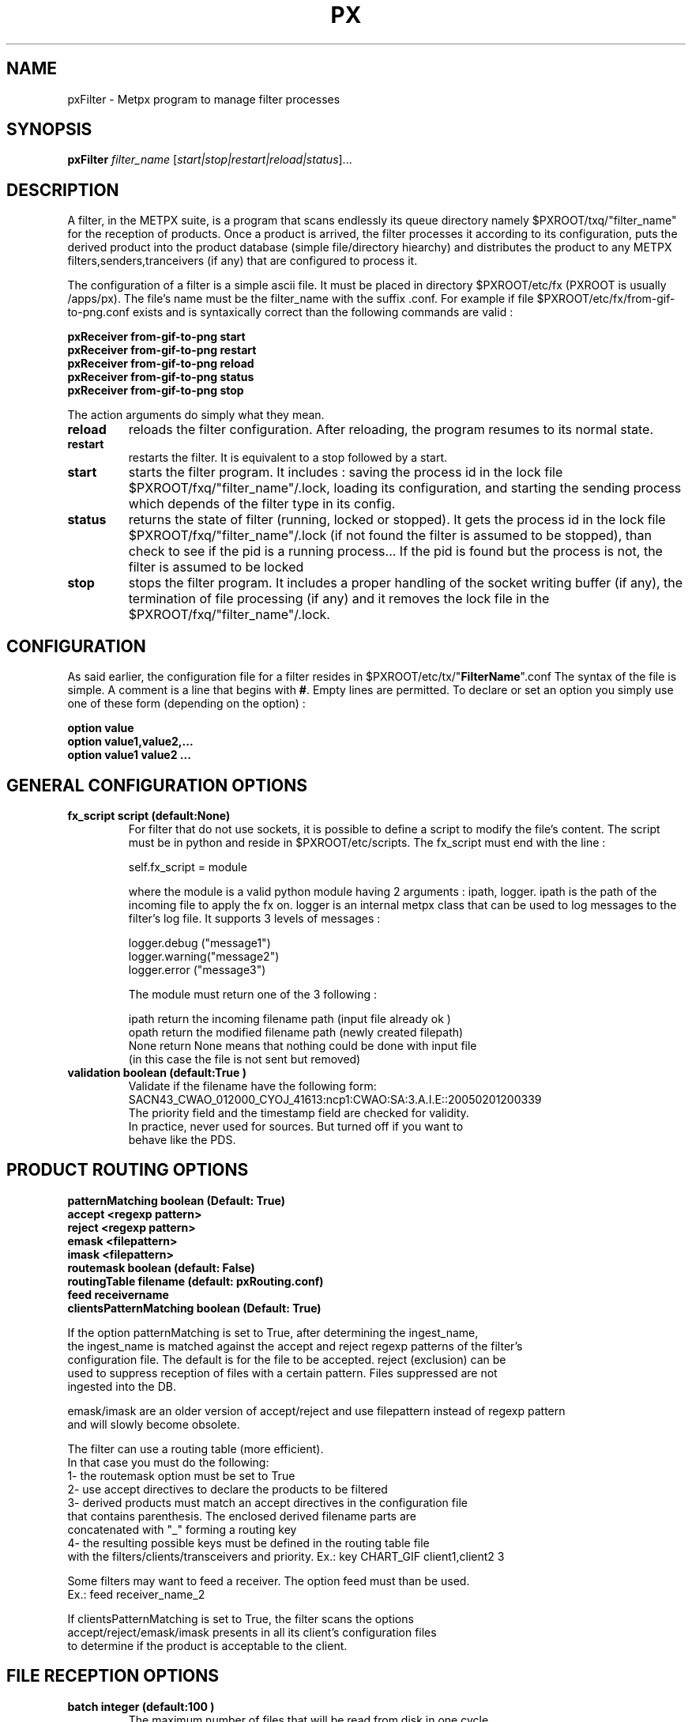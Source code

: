 .TH PX "1" "Jan 2007" "px 1.0.0" "Metpx suite"
.SH NAME
pxFilter \- Metpx program to manage filter processes
.SH SYNOPSIS
.B pxFilter
\fIfilter_name\fR [\fIstart|stop|restart|reload|status\fR]...
.SH DESCRIPTION
.Pp
A filter, in the METPX suite, is a program that scans endlessly its queue directory namely
$PXROOT/txq/"filter_name" for the reception of products. Once a product is arrived, the filter
processes it according to its configuration, puts the derived product into the product database
(simple file/directory hiearchy) and distributes the product to any METPX filters,senders,tranceivers
(if any) that are configured to process it.

The configuration of a filter is a simple ascii file. It must be placed in 
directory $PXROOT/etc/fx (PXROOT is usually /apps/px). The file's name must be
the filter_name with the suffix .conf. For example if file $PXROOT/etc/fx/from-gif-to-png.conf
exists and is syntaxically correct than the following commands are valid :
.Pp
.nf

.B pxReceiver from-gif-to-png start
.B pxReceiver from-gif-to-png restart
.B pxReceiver from-gif-to-png reload
.B pxReceiver from-gif-to-png status
.B pxReceiver from-gif-to-png stop

.fi
.Pp
The action arguments do simply what they mean. 
.TP
\fBreload\fR
reloads the filter configuration. After reloading, the program resumes to its normal state.
.TP
\fBrestart\fR
restarts the filter. It is equivalent to a stop followed by a start.
.TP
\fBstart\fR
starts the filter program. It includes : saving the process id in the lock file $PXROOT/fxq/"filter_name"/.lock,
loading its configuration, and starting the sending process which depends of the filter type in its config.
.TP
\fBstatus\fR
returns the state of filter (running, locked or stopped). It gets the process id in the lock file $PXROOT/fxq/"filter_name"/.lock (if not found the filter is assumed to be stopped), than check to see if the pid is a running process... If the pid is found but the process is not, the filter is assumed to be locked
.TP
\fBstop\fR
stops the filter program. It includes a proper handling of the socket writing buffer (if any), the termination of file processing (if any) and it removes the lock file in the $PXROOT/fxq/"filter_name"/.lock.
.SH CONFIGURATION
.Pp
As said earlier, the configuration file for a filter resides in $PXROOT/etc/tx/"\fBFilterName\fR".conf
The syntax of the file is simple. A comment is a line that begins with \fB#\fR. Empty lines are permitted.
To declare or set an option you simply use one of these form (depending on the option) :
.nf

\fBoption value\fR
\fBoption value1,value2,...\fR
\fBoption value1 value2 ...\fR

.fi
.SH GENERAL CONFIGURATION OPTIONS
.TP
\fBfx_script script (default:None)\fR
For filter that do not use sockets, it is possible to define a script to modify the file's content.
The script must be in python and reside in $PXROOT/etc/scripts.  The fx_script must end with the line :
.nf

         self.fx_script = module

.fi
where the module is a valid python module having 2 arguments : ipath, logger.
ipath is the path of the incoming file to apply the fx on.  logger is an internal metpx class
that can be used to log messages to the filter's log file.  It supports 3 levels of messages :
.nf

        logger.debug  ("message1")
        logger.warning("message2")
        logger.error  ("message3")

.fi
The module must return one of the 3 following : 
.nf

        ipath         return the incoming filename path (input file already ok )
        opath         return the modified filename path (newly created filepath)
        None          return None means that nothing could be done with input file
                      (in this case the file is not sent but removed)

.fi
.TP
\fBvalidation boolean (default:True )\fR
.nf
Validate if the filename have the following form:
SACN43_CWAO_012000_CYOJ_41613:ncp1:CWAO:SA:3.A.I.E::20050201200339
The priority field and the timestamp field are checked for validity.
In practice, never used for sources. But turned off if you want to
behave like the PDS.
.fi
.SH PRODUCT ROUTING OPTIONS
.nf
\fBpatternMatching boolean  (Default: True)\fR
\fBaccept <regexp pattern>\fR
\fBreject <regexp pattern>\fR
\fBemask <filepattern>\fR
\fBimask <filepattern>\fR
\fBroutemask boolean (default: False)\fR
\fBroutingTable filename (default: pxRouting.conf)\fR
\fBfeed receivername\fR
\fBclientsPatternMatching boolean  (Default: True)\fR

If the option patternMatching is set to True, after determining the ingest_name,
the ingest_name is matched against the accept and reject regexp patterns of the filter's
configuration file.  The default is for the file to be accepted.  reject (exclusion) can be
used to suppress reception of files with a certain pattern. Files suppressed are not
ingested into the DB.

emask/imask are an older version of accept/reject and use filepattern instead of regexp pattern
and will slowly become obsolete.

The filter can use a routing table (more efficient).
In that case you must do the following:
1- the routemask option must be set to True
2- use accept directives to declare the products to be filtered
3- derived products must match an accept directives in the configuration file
   that contains parenthesis.  The enclosed derived filename parts are 
   concatenated with "_" forming a routing key
4- the resulting possible keys must be defined in the routing table file 
   with the filters/clients/transceivers and priority. Ex.: key CHART_GIF client1,client2 3

Some filters may want to feed a receiver. The option feed must than be used.
Ex.: feed receiver_name_2

If clientsPatternMatching is set to True, the filter scans the options
accept/reject/emask/imask presents in all its client's configuration files 
to determine if the product is acceptable to the client.

.fi
.SH FILE RECEPTION OPTIONS

.TP
\fBbatch integer (default:100 )\fR
The maximum number of files that will be read from disk in one cycle. 

.TP
\fBmtime integer (default:0 )\fR
Number of seconds a file must not have been modified before we process it. 
If set to 0, this is equivalent to not checking the modification time.
This option is useful for files received by rcp, ftp, etc.

.fi
.SH DEVELOPPER SPECIFIC OPTIONS

\fBsorter keyword (Default: MultiKeysStringSorter)\fI
other keyword could be None, StandardSorter
Determine which type of sorter will be used. Can be used only with type
single-file and bulletin-file. In practice, never used.

